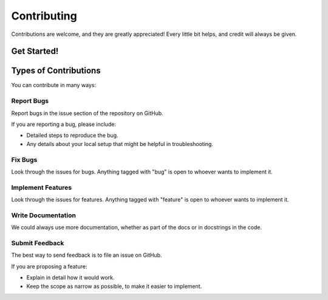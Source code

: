 ============
Contributing
============

Contributions are welcome, and they are greatly appreciated! Every little bit helps, and credit will always be given.

Get Started!
------------

Types of Contributions
----------------------
You can contribute in many ways:

Report Bugs
~~~~~~~~~~~

Report bugs in the issue section of the repository on GitHub.

If you are reporting a bug, please include:

* Detailed steps to reproduce the bug.
* Any details about your local setup that might be helpful in troubleshooting.

Fix Bugs
~~~~~~~~

Look through the issues for bugs. Anything tagged with "bug" is open to whoever wants to implement it.

Implement Features
~~~~~~~~~~~~~~~~~~

Look through the issues for features. Anything tagged with "feature" is open to whoever wants to implement it.

Write Documentation
~~~~~~~~~~~~~~~~~~~

We could always use more documentation, whether as part of the docs or in docstrings in the code.

Submit Feedback
~~~~~~~~~~~~~~~

The best way to send feedback is to file an issue on GitHub.

If you are proposing a feature:

* Explain in detail how it would work.
* Keep the scope as narrow as possible, to make it easier to implement.

